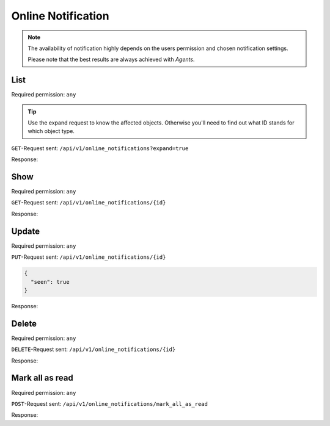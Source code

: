 Online Notification
*******************

.. note::

   The availability of notification highly depends on the users permission
   and chosen notification settings.

   Please note that the best results are always achieved with *Agents*.

List
====

Required permission: ``any``

.. tip::

   Use the expand request to know the affected objects.
   Otherwise you'll need to find out what ID stands for which object type.

``GET``-Request sent: ``/api/v1/online_notifications?expand=true``

Response:

.. code-block:: json
   :force:

   # HTTP-Code 200 Ok

   [
      {
         "id": 4,
         "o_id": 6,
         "object_lookup_id": 2,
         "type_lookup_id": 1,
         "user_id": 3,
         "seen": false,
         "updated_by_id": 8,
         "created_by_id": 8,
         "created_at": "2021-11-09T13:15:42.628Z",
         "updated_at": "2021-11-09T13:15:42.637Z",
         "user": "chris@chrispresso.com",
         "object": "Ticket",
         "type": "create",
         "created_by": "emily@example.com",
         "updated_by": "emily@example.com"
      },
      {
         "id": 3,
         "o_id": 8,
         "object_lookup_id": 2,
         "type_lookup_id": 2,
         "user_id": 3,
         "seen": false,
         "updated_by_id": 4,
         "created_by_id": 4,
         "created_at": "2021-11-09T13:10:42.628Z",
         "updated_at": "2021-11-09T13:15:42.635Z",
         "user": "chris@chrispresso.com",
         "object": "Ticket",
         "type": "update",
         "created_by": "jacob@chrispresso.com",
         "updated_by": "jacob@chrispresso.com"
      },
      {
         "id": 2,
         "o_id": 3,
         "object_lookup_id": 2,
         "type_lookup_id": 1,
         "user_id": 3,
         "seen": true,
         "updated_by_id": 6,
         "created_by_id": 6,
         "created_at": "2021-11-09T12:45:42.625Z",
         "updated_at": "2021-11-09T13:15:42.632Z",
         "user": "chris@chrispresso.com",
         "object": "Ticket",
         "type": "create",
         "created_by": "anna@example.com",
         "updated_by": "anna@example.com"
      },
      {
         "id": 1,
         "o_id": 2,
         "object_lookup_id": 2,
         "type_lookup_id": 1,
         "user_id": 3,
         "seen": true,
         "updated_by_id": 5,
         "created_by_id": 5,
         "created_at": "2021-11-09T11:45:42.624Z",
         "updated_at": "2021-11-09T13:15:42.629Z",
         "user": "chris@chrispresso.com",
         "object": "Ticket",
         "type": "create",
         "created_by": "emma@chrispresso.com",
         "updated_by": "emma@chrispresso.com"
      }
   ]


Show
====

Required permission: ``any``

``GET``-Request sent: ``/api/v1/online_notifications/{id}``

Response:

.. code-block:: json
   :force:

   # HTTP-Code 200 Ok

   {
      "id": 4,
      "o_id": 6,
      "object_lookup_id": 2,
      "type_lookup_id": 1,
      "user_id": 3,
      "seen": false,
      "updated_by_id": 8,
      "created_by_id": 8,
      "created_at": "2021-11-09T13:15:42.628Z",
      "updated_at": "2021-11-09T13:15:42.637Z"
   }

Update
======

Required permission: ``any``

``PUT``-Request sent: ``/api/v1/online_notifications/{id}``

.. code-block:: json

   {
     "seen": true
   }

Response:

.. code-block:: json
   :force:

   # HTTP-Code 200 Ok

   {
      "id": 4,
      "seen": true,
      "updated_by_id": 3,
      "o_id": 6,
      "object_lookup_id": 2,
      "type_lookup_id": 1,
      "user_id": 3,
      "created_by_id": 8,
      "created_at": "2021-11-09T13:15:42.628Z",
      "updated_at": "2021-11-09T13:25:00.004Z"
   }

Delete
======

Required permission: ``any``

``DELETE``-Request sent: ``/api/v1/online_notifications/{id}``

Response:

.. code-block:: json
   :force:

   # HTTP-Code 200 Ok

   {}

Mark all as read
================

Required permission: ``any``

``POST``-Request sent: ``/api/v1/online_notifications/mark_all_as_read``

Response:

.. code-block:: json
   :force:

   # HTTP-Code 200 Ok

   {}
